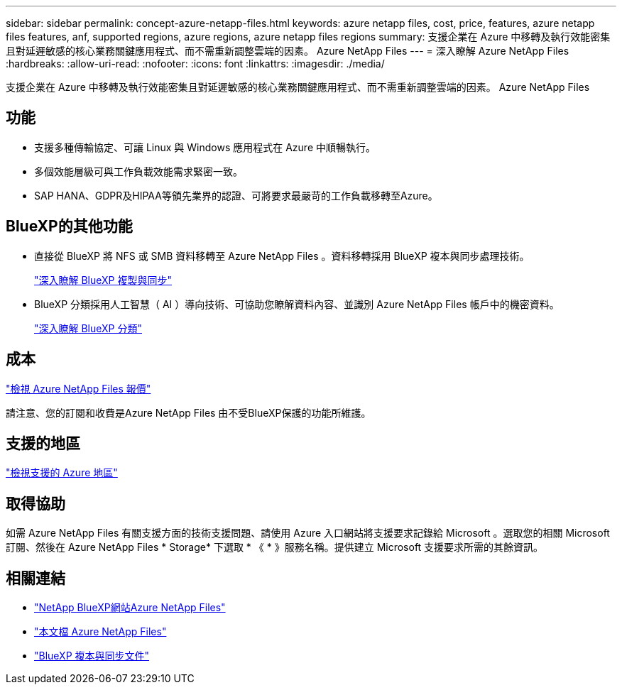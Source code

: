 ---
sidebar: sidebar 
permalink: concept-azure-netapp-files.html 
keywords: azure netapp files, cost, price, features, azure netapp files features, anf, supported regions, azure regions, azure netapp files regions 
summary: 支援企業在 Azure 中移轉及執行效能密集且對延遲敏感的核心業務關鍵應用程式、而不需重新調整雲端的因素。 Azure NetApp Files 
---
= 深入瞭解 Azure NetApp Files
:hardbreaks:
:allow-uri-read: 
:nofooter: 
:icons: font
:linkattrs: 
:imagesdir: ./media/


[role="lead"]
支援企業在 Azure 中移轉及執行效能密集且對延遲敏感的核心業務關鍵應用程式、而不需重新調整雲端的因素。 Azure NetApp Files



== 功能

* 支援多種傳輸協定、可讓 Linux 與 Windows 應用程式在 Azure 中順暢執行。
* 多個效能層級可與工作負載效能需求緊密一致。
* SAP HANA、GDPR及HIPAA等領先業界的認證、可將要求最嚴苛的工作負載移轉至Azure。




== BlueXP的其他功能

* 直接從 BlueXP 將 NFS 或 SMB 資料移轉至 Azure NetApp Files 。資料移轉採用 BlueXP 複本與同步處理技術。
+
https://docs.netapp.com/us-en/bluexp-copy-sync/concept-cloud-sync.html["深入瞭解 BlueXP 複製與同步"^]

* BlueXP 分類採用人工智慧（ AI ）導向技術、可協助您瞭解資料內容、並識別 Azure NetApp Files 帳戶中的機密資料。
+
https://docs.netapp.com/us-en/bluexp-classification/concept-cloud-compliance.html["深入瞭解 BlueXP 分類"^]





== 成本

https://azure.microsoft.com/pricing/details/netapp/["檢視 Azure NetApp Files 報價"^]

請注意、您的訂閱和收費是Azure NetApp Files 由不受BlueXP保護的功能所維護。



== 支援的地區

https://cloud.netapp.com/cloud-volumes-global-regions["檢視支援的 Azure 地區"^]



== 取得協助

如需 Azure NetApp Files 有關支援方面的技術支援問題、請使用 Azure 入口網站將支援要求記錄給 Microsoft 。選取您的相關 Microsoft 訂閱、然後在 Azure NetApp Files * Storage* 下選取 * 《 * 》服務名稱。提供建立 Microsoft 支援要求所需的其餘資訊。



== 相關連結

* https://cloud.netapp.com/azure-netapp-files["NetApp BlueXP網站Azure NetApp Files"^]
* https://docs.microsoft.com/azure/azure-netapp-files/["本文檔 Azure NetApp Files"^]
* https://docs.netapp.com/us-en/bluexp-copy-sync/index.html["BlueXP 複本與同步文件"^]


